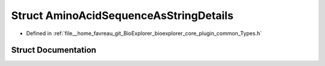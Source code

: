 .. _exhale_struct_structbioexplorer_1_1details_1_1AminoAcidSequenceAsStringDetails:

Struct AminoAcidSequenceAsStringDetails
=======================================

- Defined in :ref:`file__home_favreau_git_BioExplorer_bioexplorer_core_plugin_common_Types.h`


Struct Documentation
--------------------


.. doxygenstruct:: bioexplorer::details::AminoAcidSequenceAsStringDetails
   :members:
   :protected-members:
   :undoc-members:
